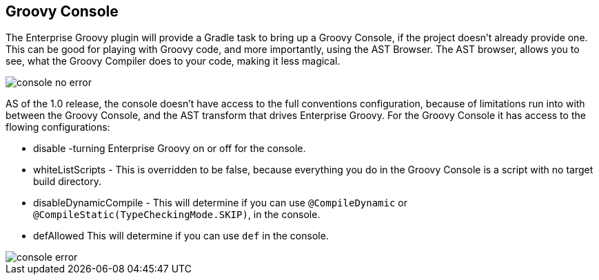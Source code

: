 == Groovy Console
The Enterprise Groovy plugin will provide a Gradle task to bring up a Groovy Console, if the project doesn't already
provide one. This can be good for playing with Groovy code, and more importantly, using the AST Browser.
The AST browser, allows you to see, what the Groovy Compiler does to your code, making it less magical.

image::console_no_error.png[]

AS of the 1.0 release, the console doesn't have access to the full conventions configuration, because of limitations
run into with between the Groovy Console, and the AST transform that drives Enterprise Groovy. For the Groovy Console it has
access to the flowing configurations:

* disable -turning Enterprise Groovy on or off for the console.
* whiteListScripts - This is overridden to be false, because everything you do in the Groovy Console is a script with no target build directory.
* disableDynamicCompile - This will determine if you can use `@CompileDynamic` or `@CompileStatic(TypeCheckingMode.SKIP)`, in the console.
* defAllowed This will determine if you can use `def` in the console.

image::console_error.png[]